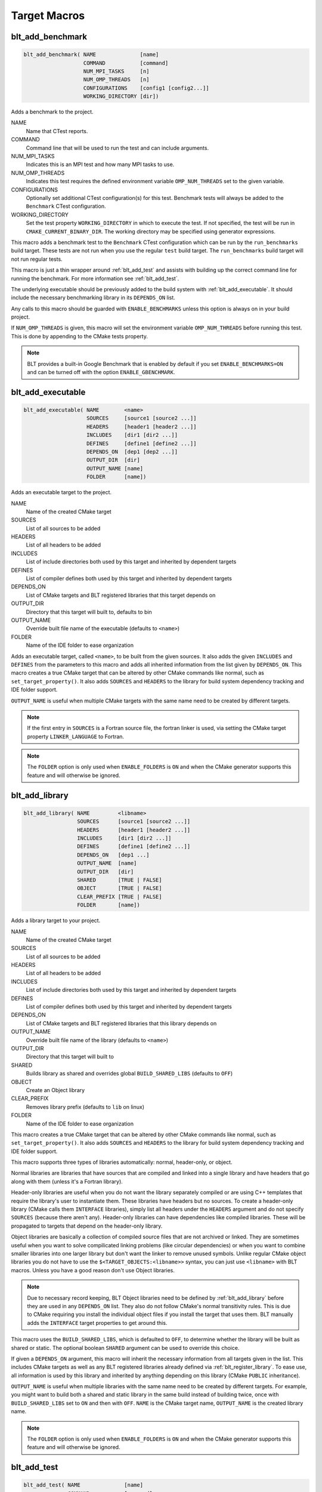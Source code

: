 .. # Copyright (c) 2017-2025, Lawrence Livermore National Security, LLC and
.. # other BLT Project Developers. See the top-level LICENSE file for details
.. # 
.. # SPDX-License-Identifier: (BSD-3-Clause)

Target Macros
=============

.. _blt_add_benchmark:

blt_add_benchmark
~~~~~~~~~~~~~~~~~

.. code-block:: cmake

    blt_add_benchmark( NAME              [name]
                       COMMAND           [command]
                       NUM_MPI_TASKS     [n]
                       NUM_OMP_THREADS   [n]
                       CONFIGURATIONS    [config1 [config2...]]
                       WORKING_DIRECTORY [dir])

Adds a benchmark to the project.

NAME
  Name that CTest reports.

COMMAND
  Command line that will be used to run the test and can include arguments.  

NUM_MPI_TASKS
  Indicates this is an MPI test and how many MPI tasks to use.

NUM_OMP_THREADS
  Indicates this test requires the defined environment variable ``OMP_NUM_THREADS``
  set to the given variable.

CONFIGURATIONS
  Optionally set additional CTest configuration(s) for this test. Benchmark tests
  will always be added to the ``Benchmark`` CTest configuration.

WORKING_DIRECTORY
  Set the test property ``WORKING_DIRECTORY`` in which to execute the test. If
  not specified, the test will be run in ``CMAKE_CURRENT_BINARY_DIR``. The working
  directory may be specified using generator expressions.

This macro adds a benchmark test to the ``Benchmark`` CTest configuration
which can be run by the ``run_benchmarks`` build target.  These tests are
not run when you use the regular ``test`` build target.  The ``run_benchmarks``
build target will not run regular tests.

This macro is just a thin wrapper around :ref:`blt_add_test` and assists 
with building up the correct command line for running the benchmark.  For more
information see :ref:`blt_add_test`.

The underlying executable should be previously added to the build system
with :ref:`blt_add_executable`. It should include the necessary benchmarking 
library in its ``DEPENDS_ON`` list.

Any calls to this macro should be guarded with ``ENABLE_BENCHMARKS`` unless this option
is always on in your build project.

If ``NUM_OMP_THREADS`` is given, this macro will set the environment variable ``OMP_NUM_THREADS``
before running this test.  This is done by appending to the CMake tests property.

.. note::
  BLT provides a built-in Google Benchmark that is enabled by default if you set
  ``ENABLE_BENCHMARKS=ON`` and can be turned off with the option ``ENABLE_GBENCHMARK``.

.. code-block:: cmake
    :caption: **Example**
    :linenos:

    if(ENABLE_BENCHMARKS)
        blt_add_executable(NAME    component_benchmark
                           SOURCES my_benchmark.cpp
                           DEPENDS gbenchmark)
        blt_add_benchmark(
             NAME    component_benchmark
             COMMAND component_benchmark "--benchmark_min_time=0.0001s --v=3 --benchmark_format=json")
    endif()


.. _blt_add_executable:

blt_add_executable
~~~~~~~~~~~~~~~~~~

.. code-block:: cmake

    blt_add_executable( NAME        <name>
                        SOURCES     [source1 [source2 ...]]
                        HEADERS     [header1 [header2 ...]]
                        INCLUDES    [dir1 [dir2 ...]]
                        DEFINES     [define1 [define2 ...]]
                        DEPENDS_ON  [dep1 [dep2 ...]]
                        OUTPUT_DIR  [dir]
                        OUTPUT_NAME [name]
                        FOLDER      [name])

Adds an executable target to the project.

NAME
  Name of the created CMake target

SOURCES
  List of all sources to be added

HEADERS
  List of all headers to be added

INCLUDES
  List of include directories both used by this target and inherited by dependent
  targets

DEFINES
  List of compiler defines both used by this target and inherited by dependent
  targets

DEPENDS_ON
  List of CMake targets and BLT registered libraries that this target
  depends on

OUTPUT_DIR
  Directory that this target will built to, defaults to bin

OUTPUT_NAME
  Override built file name of the executable (defaults to ``<name>``)  

FOLDER
  Name of the IDE folder to ease organization

Adds an executable target, called ``<name>``, to be built from the given sources.
It also adds the given ``INCLUDES`` and ``DEFINES`` from the parameters to this macro
and adds all inherited information from the list given by ``DEPENDS_ON``.  This
macro creates a true CMake target that can be altered by other CMake commands
like normal, such as ``set_target_property()``.  It also adds ``SOURCES`` and ``HEADERS``
to the library for build system dependency tracking and IDE folder support.

``OUTPUT_NAME`` is useful when multiple CMake targets with the same name need to be
created by different targets.

.. note::
  If the first entry in ``SOURCES`` is a Fortran source file, the fortran linker 
  is used, via setting the CMake target property ``LINKER_LANGUAGE`` to Fortran.

.. note::
  The ``FOLDER`` option is only used when ``ENABLE_FOLDERS`` is ``ON`` and when the
  CMake generator supports this feature and will otherwise be ignored. 


.. _blt_add_library:

blt_add_library
~~~~~~~~~~~~~~~

.. code-block:: cmake

    blt_add_library( NAME         <libname>
                     SOURCES      [source1 [source2 ...]]
                     HEADERS      [header1 [header2 ...]]
                     INCLUDES     [dir1 [dir2 ...]]
                     DEFINES      [define1 [define2 ...]]
                     DEPENDS_ON   [dep1 ...] 
                     OUTPUT_NAME  [name]
                     OUTPUT_DIR   [dir]
                     SHARED       [TRUE | FALSE]
                     OBJECT       [TRUE | FALSE]
                     CLEAR_PREFIX [TRUE | FALSE]
                     FOLDER       [name])

Adds a library target to your project.

NAME
  Name of the created CMake target

SOURCES
  List of all sources to be added

HEADERS
  List of all headers to be added

INCLUDES
  List of include directories both used by this target and inherited by dependent
  targets

DEFINES
  List of compiler defines both used by this target and inherited by dependent
  targets

DEPENDS_ON
  List of CMake targets and BLT registered libraries that this library
  depends on

OUTPUT_NAME
  Override built file name of the library (defaults to ``<name>``)  

OUTPUT_DIR
  Directory that this target will built to

SHARED
  Builds library as shared and overrides global ``BUILD_SHARED_LIBS`` (defaults to ``OFF``)

OBJECT
  Create an Object library

CLEAR_PREFIX
  Removes library prefix (defaults to ``lib`` on linux)

FOLDER
  Name of the IDE folder to ease organization

This macro creates a true CMake target that can be altered by other CMake commands
like normal, such as ``set_target_property()``.  It also adds ``SOURCES`` and ``HEADERS``
to the library for build system dependency tracking and IDE folder support.

This macro supports three types of libraries automatically: normal, header-only,
or object.

Normal libraries are libraries that have sources that are compiled and linked into a single
library and have headers that go along with them (unless it's a Fortran library).

Header-only libraries are useful when you do not want the library separately compiled or 
are using C++ templates that require the library's user to instantiate them. These libraries
have headers but no sources. To create a header-only library (CMake calls them ``INTERFACE`` libraries),
simply list all headers under the ``HEADERS`` argument and do not specify ``SOURCES``
(because there aren't any). Header-only libraries can have dependencies like compiled libraries. 
These will be propagated to targets that depend on the header-only library.

Object libraries are basically a collection of compiled source files that are not
archived or linked. They are sometimes useful when you want to solve compilicated linking
problems (like circular dependencies) or when you want to combine smaller libraries into
one larger library but don't want the linker to remove unused symbols. Unlike regular CMake
object libraries you do not have to use the ``$<TARGET_OBJECTS:<libname>>`` syntax, you can just
use ``<libname>`` with BLT macros.  Unless you have a good reason don't use Object libraries.

.. note::
  Due to necessary record keeping, BLT Object libraries need to be defined by :ref:`blt_add_library` before
  they are used in any ``DEPENDS_ON`` list. They also do not follow CMake's normal transitivity rules.
  This is due to CMake requiring you install the individual object files if you install the 
  target that uses them. BLT manually adds the ``INTERFACE`` target properties to get around this.

This macro uses the ``BUILD_SHARED_LIBS``, which is defaulted to ``OFF``, to determine
whether the library will be built as shared or static. The optional boolean
``SHARED`` argument can be used to override this choice.

If given a ``DEPENDS_ON`` argument, this macro will inherit the necessary information
from all targets given in the list.  This includes CMake targets as well as any
BLT registered libraries already defined via :ref:`blt_register_library`.  To ease
use, all information is used by this library and inherited by anything depending on this
library (CMake ``PUBLIC`` inheritance).

``OUTPUT_NAME`` is useful when multiple libraries with the same name need to be created
by different targets. For example, you might want to build both a shared and static
library in the same build instead of building twice, once with ``BUILD_SHARED_LIBS`` set to ``ON``
and then with ``OFF``. ``NAME`` is the CMake target name, ``OUTPUT_NAME`` is the created library name.

.. note::
  The ``FOLDER`` option is only used when ``ENABLE_FOLDERS`` is ``ON`` and when the CMake generator
  supports this feature and will otherwise be ignored. 


.. _blt_add_test:

blt_add_test
~~~~~~~~~~~~

.. code-block:: cmake

    blt_add_test( NAME              [name]
                  COMMAND           [command]
                  NUM_MPI_TASKS     [n]
                  NUM_OMP_THREADS   [n]
                  CONFIGURATIONS    [config1 [config2...]]
                  WORKING_DIRECTORY [dir])

Adds a test to the project.

NAME
  Name that CTest reports.

COMMAND
  Command line that will be used to run the test and can include arguments.

NUM_MPI_TASKS
  Indicates this is an MPI test and how many MPI tasks to use.

NUM_OMP_THREADS
  Indicates this test requires the defined environment variable ``OMP_NUM_THREADS``
  set to the given variable.

CONFIGURATIONS
  Set the CTest configuration for this test.  When not specified, the test
  will be added to the default CTest configuration.

WORKING_DIRECTORY
  Set the test property ``WORKING_DIRECTORY`` in which to execute the test. If
  not specified, the test will be run in ``CMAKE_CURRENT_BINARY_DIR``. The working
  directory may be specified using generator expressions.

This macro adds the named test to CTest, which is run by the build target ``test``. This macro
does not build the executable and requires a prior call to :ref:`blt_add_executable`.

This macro assists with building up the correct command line. It will prepend
the ``RUNTIME_OUTPUT_DIRECTORY`` target property to the executable.

If ``NUM_MPI_TASKS`` is given or ``ENABLE_WRAP_ALL_TESTS_WITH_MPIEXEC`` is set, the macro 
will appropriately use ``MPIEXEC``, ``MPIEXEC_NUMPROC_FLAG``, and ``BLT_MPI_COMMAND_APPEND`` 
to create the MPI run line.

``MPIEXEC`` and ``MPIEXEC_NUMPROC_FLAG`` are filled in by CMake's ``FindMPI.cmake`` but can
be overwritten in your host-config specific to your platform. ``BLT_MPI_COMMAND_APPEND``
is useful on machines that require extra arguments to ``MPIEXEC``.

If ``NUM_OMP_THREADS`` is given, this macro will set the environment variable ``OMP_NUM_THREADS``
before running this test.  This is done by appending to the CMake tests property.

.. note::
  If you do not require this macros command line assistance, you can call CMake's
  ``add_test()`` directly. For example, you may have a script checked into your
  repository you wish to run as a test instead of an executable you built as a part
  of your build system.

Any calls to this macro should be guarded with ``ENABLE_TESTS`` unless this option
is always on in your build project.

.. code-block:: cmake
    :caption: **Example**
    :linenos:

    if (ENABLE_TESTS)
        blt_add_executable(NAME    my_test
                           SOURCES my_test.cpp)
        blt_add_test(NAME    my_test
                     COMMAND my_test --with-some-argument)
    endif()


.. _blt_patch_target:

blt_patch_target
~~~~~~~~~~~~~~~~

.. code-block:: cmake

    blt_patch_target( NAME                     <libname>
                      DEPENDS_ON               [dep1 [dep2 ...]]
                      INCLUDES                 [include1 [include2 ...]]
                      TREAT_INCLUDES_AS_SYSTEM [ON|OFF]
                      FORTRAN_MODULES          [path1 [path2 ..]]
                      LIBRARIES                [lib1 [lib2 ...]]
                      COMPILE_FLAGS            [flag1 [flag2 ..]]
                      LINK_FLAGS               [flag1 [flag2 ..]]
                      DEFINES                  [def1 [def2 ...]] )

Modifies the properties of an existing target.  ``PUBLIC`` visibility
is used unless the target is an ``INTERFACE`` library, in which case
``INTERFACE`` visibility is used.

NAME
  Name of the CMake target to patch

DEPENDS_ON
  List of CMake targets that this target depends on

INCLUDES
  List of include directories to be inherited by dependent targets

TREAT_INCLUDES_AS_SYSTEM
  Whether to inform the compiler to treat this target's include paths
  as system headers - this applies to all include paths for the target,
  not just those specifies in the ``INCLUDES`` parameter.  Only some 
  compilers support this. This is useful if the headers generate warnings
  you want to not have them reported in your build. This defaults to ``OFF``.

FORTRAN_MODULES
  Fortran module directories to be inherited by dependent targets

LIBRARIES
  List of CMake targets and library files (.a/.so/.lib/.dll) that make up
  this target, used for libraries

COMPILE_FLAGS
  List of compiler flags to be inherited by dependent targets

LINK_FLAGS
  List of linker flags to be inherited by dependent targets

DEFINES
  List of compiler defines to be inherited by dependent targets

This macro does not create a target, it is intended to be used with CMake
targets created via another BLT macro or CMake command.  Unlike :ref:`blt_register_library`,
it modifies the specified target, updating the CMake properties of the target that correspond
to each of the parameters.

.. warning::
  The ``DEPENDS_ON`` and ``LIBRARIES`` parameters cannot be used when patching a target
  declared in a separate directory unless CMake policy CMP0079 has been set.


.. _blt_import_library:

blt_import_library
~~~~~~~~~~~~~~~~~~

.. code-block:: cmake

    blt_import_library( NAME                     <libname>
                        DEPENDS_ON               [dep1 [dep2 ...]]
                        INCLUDES                 [include1 [include2 ...]]
                        TREAT_INCLUDES_AS_SYSTEM [ON|OFF]
                        FORTRAN_MODULES          [path1 [path2 ..]]
                        LIBRARIES                [lib1 [lib2 ...]]
                        COMPILE_FLAGS            [flag1 [flag2 ..]]
                        LINK_FLAGS               [flag1 [flag2 ..]]
                        DEFINES                  [def1 [def2 ...]]
                        GLOBAL                   [ON|OFF]
                        EXPORTABLE               [ON|OFF])

Creates a CMake target from build artifacts and system files generated outside of this build system.

NAME
  Name of the created CMake target

DEPENDS_ON
  List of CMake targets that this library depends on

INCLUDES
  List of include directories to be inherited by dependent targets

TREAT_INCLUDES_AS_SYSTEM
  Whether to inform the compiler to treat this library's include paths
  as system headers

FORTRAN_MODULES
  Fortran module directories to be inherited by dependent targets

LIBRARIES
  List of CMake targets and library files (.a/.so/.lib/.dll) that make up
  this library

COMPILE_FLAGS
  List of compiler flags to be inherited by dependent targets

LINK_FLAGS
  List of linker flags to be inherited by dependent targets

DEFINES
  List of compiler defines to be inherited by dependent targets

GLOBAL
  Whether to extend the visibility of the created library to global scope

EXPORTABLE
  Whether the created target should be exportable and ``install``-able

Allows libraries not built with CMake to be imported as native CMake targets
in order to take full advantage of CMake's transitive dependency resolution.

For example, a ``Find<library>.cmake`` may set only the variables ``<library>_LIBRARIES``
(which might contain the .a/.so/.lib/.dll file for the library itself, and the libraries it
depends on) and ``<library>_INCLUDES`` (which might contain the include directories required
to use the library).  Instead of using these variables directly every time they are needed,
they could instead be built into a CMake target.  It also allows for compiler and linker
options to be associated with the library.

As with BLT-registered libraries, it can be added to the ``DEPENDS_ON`` parameter
when building another target or to ``target_link_libraries()`` to transitively add in
all includes, libraries, flags, and definitions associated with the imported library.

The ``EXPORTABLE`` option is intended to be used to simplify the process of exporting a project.
Instead of handwriting package location logic in a CMake package configuration file, the
``EXPORTABLE`` targets can be exported with the targets defined by the project.

.. note::
  Libraries marked ``EXPORTABLE`` cannot also be marked ``GLOBAL``.  They also
  must be added to any export set that includes a target that depends on the 
  ``EXPORTABLE`` library.

.. note::
  It is highly recommended that ``EXPORTABLE`` imported targets be installed with a
  project-specific namespace/prefix, either with the ``NAMESPACE`` option of CMake's 
  ``install()`` command, or the ``EXPORT_NAME`` target property.  This mitigates the
  risk of conflicting target names.

In CMake terms, the imported libraries will be ``INTERFACE`` libraries.

This does not actually build a library.  This is strictly to ease use after
discovering it on your system or building it yourself inside your project.


.. _blt_register_library:

blt_register_library
~~~~~~~~~~~~~~~~~~~~

.. code-block:: cmake

    blt_register_library( NAME                     <libname>
                          DEPENDS_ON               [dep1 [dep2 ...]]
                          INCLUDES                 [include1 [include2 ...]]
                          TREAT_INCLUDES_AS_SYSTEM [ON|OFF]
                          FORTRAN_MODULES          [path1 [path2 ..]]
                          LIBRARIES                [lib1 [lib2 ...]]
                          COMPILE_FLAGS            [flag1 [flag2 ..]]
                          LINK_FLAGS               [flag1 [flag2 ..]]
                          DEFINES                  [def1 [def2 ...]] )

Registers a library to the project to ease use in other BLT macro calls.

Stores information about a library in a specific way that is easily recalled
in other macros.  For example, after registering gtest, you can add gtest to
the ``DEPENDS_ON`` in your :ref:`blt_add_executable` call and it will add the
``INCLUDES`` and ``LIBRARIES`` to that executable.

.. note::
  In general, this macro should be avoided unless absolutely necessary, as it
  does not create a native CMake target.  If the library to register already exists
  as a CMake target, consider using :ref:`blt_patch_target`. Otherwise, consider using
  :ref:`blt_import_library`.  These options are insufficient in some circumstances, for example,
  if it is necessary to add libraries to a CMake library target declared in another
  directory while keeping the modified target usable with the same name as the original
  target.  In this case :ref:`blt_register_library` is the only option.

.. note::
  The ``OBJECT`` parameter is for internal BLT support for object libraries
  and is not for users.  Object libraries are created using :ref:`blt_add_library`.

Internally created variables (NAME = "foo"):
    | _BLT_FOO_IS_REGISTERED_LIBRARY
    | _BLT_FOO_IS_OBJECT_LIBRARY
    | _BLT_FOO_DEPENDS_ON
    | _BLT_FOO_INCLUDES
    | _BLT_FOO_TREAT_INCLUDES_AS_SYSTEM
    | _BLT_FOO_FORTRAN_MODULES
    | _BLT_FOO_LIBRARIES
    | _BLT_FOO_COMPILE_FLAGS
    | _BLT_FOO_LINK_FLAGS
    | _BLT_FOO_DEFINES

Internal variable names are prefixed with ``_`` to avoid collision with input parameters.

.. _blt_export_tpl_targets:

blt_export_tpl_targets
~~~~~~~~~~~~~~~~~~~~~~

.. code-block:: cmake

    blt_export_tpl_targets(EXPORT  <export-set-name>
                           [NAMESPACE <namespace>])

.. warning::
    This macro is now deprecated in favor of ``blt_install_tpl_setups`` due to problems with 
    evaluating generator expressions early.
    
Install BLT-provided third-party library targets to the given export set.

EXPORT
  CMake export set the targets are being added to

NAMESPACE
  Namespace prefix for each exported target

This macro will add all the enabled third-party library targets (e.g. ``cuda``,
``blt::hip``, ``mpi``, etc.) to the given export set, with the optional namespace. This
allows downstream projects to import and use any targets that depend on BLT
targets, without the downstream project itself requiring the use of BLT.

.. note::
  It is highly recommended that the NAMESPACE argument is used to ensure that
  the targets are given a unique prefix that will reduce the chance of
  conflicts.

.. blt_install_tpl_setups:

blt_install_tpl_setups
~~~~~~~~~~~~~~~~~~~~~~

.. code-block:: cmake

    blt_install_tpl_setups(DESTINATION <dir>)

.. warning::
    This macro is experimental until BLT's CI pipelines can be updated to provide adequate test coverage.

Install CMake files for configuring and importing BLT's third-party library (TPL) targets in downstream projects.

DESTINATION
  Directory relative to the project's installation directory where the installed BLT setup files will end up.

This macro will install setup files used to recreate the necessary BLT targets OpenMP, MPI, CUDA, and HIP.

The installed setup files are the same files that originally created the BLT targets and will recreate the 
same process in your downstream projects. These call the necessary `find_packages` for each needed target 
and populate them with the necessary target information, such as compile and link flags. The BLT targets 
are then recreated via ``blt_import_library``.  ``BLTSetupTargets.cmake`` MUST be included from your project
created config file, such as ``<lowercasePackageName>-config.cmake`` or ``<PackageName>Config.cmake``. 
For example, as long as you called this macro with the same ``DESTINATION`` as your exported project targets,
``include(${CMAKE_CURRENT_LIST_DIR}/BLTSetupTargets.cmake)`` will recreate the BLT targets in a downstream project.
 
.. note::
  This macro is meant to replace ``blt_export_tpl_targets`` as the favored way to configure TPLs
  for use by projects downstream.  An internal flag makes it impossible to call both from the same 
  project.
